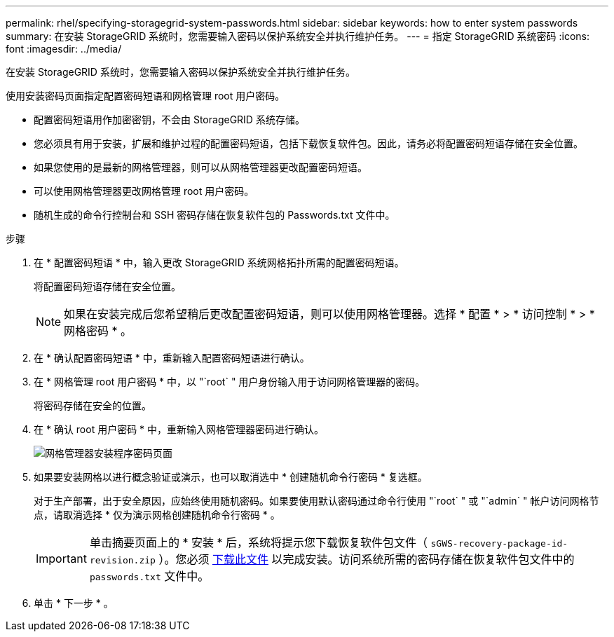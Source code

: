 ---
permalink: rhel/specifying-storagegrid-system-passwords.html 
sidebar: sidebar 
keywords: how to enter system passwords 
summary: 在安装 StorageGRID 系统时，您需要输入密码以保护系统安全并执行维护任务。 
---
= 指定 StorageGRID 系统密码
:icons: font
:imagesdir: ../media/


[role="lead"]
在安装 StorageGRID 系统时，您需要输入密码以保护系统安全并执行维护任务。

使用安装密码页面指定配置密码短语和网格管理 root 用户密码。

* 配置密码短语用作加密密钥，不会由 StorageGRID 系统存储。
* 您必须具有用于安装，扩展和维护过程的配置密码短语，包括下载恢复软件包。因此，请务必将配置密码短语存储在安全位置。
* 如果您使用的是最新的网格管理器，则可以从网格管理器更改配置密码短语。
* 可以使用网格管理器更改网格管理 root 用户密码。
* 随机生成的命令行控制台和 SSH 密码存储在恢复软件包的 Passwords.txt 文件中。


.步骤
. 在 * 配置密码短语 * 中，输入更改 StorageGRID 系统网格拓扑所需的配置密码短语。
+
将配置密码短语存储在安全位置。

+

NOTE: 如果在安装完成后您希望稍后更改配置密码短语，则可以使用网格管理器。选择 * 配置 * > * 访问控制 * > * 网格密码 * 。

. 在 * 确认配置密码短语 * 中，重新输入配置密码短语进行确认。
. 在 * 网格管理 root 用户密码 * 中，以 "`root` " 用户身份输入用于访问网格管理器的密码。
+
将密码存储在安全的位置。

. 在 * 确认 root 用户密码 * 中，重新输入网格管理器密码进行确认。
+
image::../media/10_gmi_installer_passwords_page.gif[网格管理器安装程序密码页面]

. 如果要安装网格以进行概念验证或演示，也可以取消选中 * 创建随机命令行密码 * 复选框。
+
对于生产部署，出于安全原因，应始终使用随机密码。如果要使用默认密码通过命令行使用 "`root` " 或 "`admin` " 帐户访问网格节点，请取消选择 * 仅为演示网格创建随机命令行密码 * 。

+

IMPORTANT: 单击摘要页面上的 * 安装 * 后，系统将提示您下载恢复软件包文件（ `sGWS-recovery-package-id-revision.zip` ）。您必须 xref:..\maintain\downloading-recovery-package.adoc[下载此文件] 以完成安装。访问系统所需的密码存储在恢复软件包文件中的 `passwords.txt` 文件中。

. 单击 * 下一步 * 。

